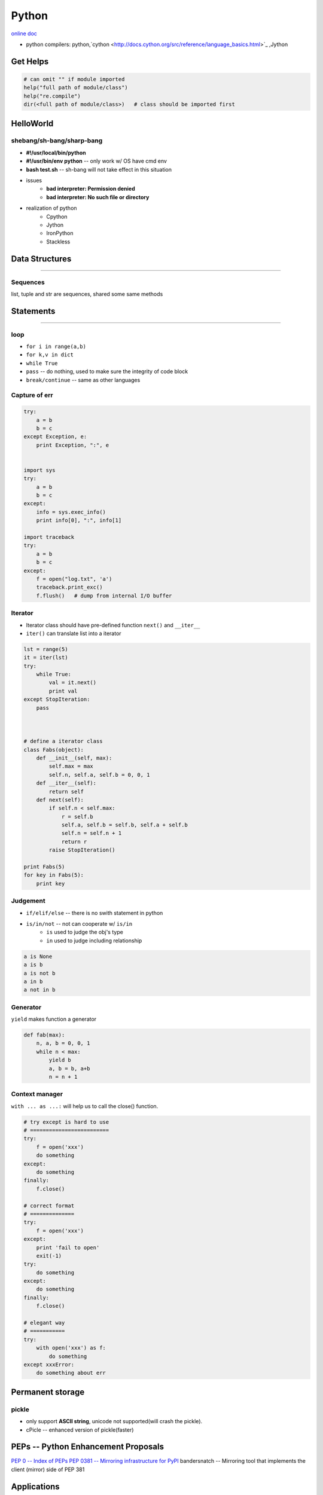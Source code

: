 ======
Python
======


`online doc <https://docs.python.org/3/>`_


- python compilers: python,`cython <http://docs.cython.org/src/reference/language_basics.html>`_ ,Jython




Get Helps
=========

.. code-block:: python

    # can omit "" if module imported
    help("full path of module/class")
    help("re.compile")
    dir(<full path of module/class>)   # class should be imported first




HelloWorld
==========

shebang/sh-bang/sharp-bang
--------------------------

- **#!/usr/local/bin/python**
- **#!/usr/bin/env python** -- only work w/ OS have cmd env
- **bash test.sh** -- sh-bang will not take effect in this situation
- issues
    - **bad interpreter: Permission denied**
    - **bad interpreter: No such file or directory**
- realization of python
    - Cpython
    - Jython
    - IronPython
    - Stackless



Data Structures
===============
===============

Sequences
---------

list, tuple and str are sequences, shared some same methods






Statements
==========
==========




loop
----

- ``for i in range(a,b)``
- ``for k,v in dict``
- ``while True``
- ``pass`` -- do nothing, used to make sure the integrity of code block
- ``break/continue`` -- same as other languages


Capture of err
--------------

.. code-block:: python

    try:
        a = b
        b = c
    except Exception, e:
        print Exception, ":", e


    import sys
    try:
        a = b
        b = c
    except:
        info = sys.exec_info()
        print info[0], ":", info[1]

    import traceback
    try:
        a = b
        b = c
    except:
        f = open("log.txt", 'a')
        traceback.print_exc()
        f.flush()   # dump from internal I/O buffer



Iterator
--------

- Iterator class should have pre-defined function ``next()`` and ``__iter__``
- ``iter()`` can translate list into a iterator


.. code-block:: python

    lst = range(5)
    it = iter(lst)
    try:
        while True:
            val = it.next()
            print val
    except StopIteration:
        pass



    # define a iterator class
    class Fabs(object):
        def __init__(self, max):
            self.max = max
            self.n, self.a, self.b = 0, 0, 1
        def __iter__(self):
            return self
        def next(self):
            if self.n < self.max:
                r = self.b
                self.a, self.b = self.b, self.a + self.b
                self.n = self.n + 1
                return r
            raise StopIteration()

    print Fabs(5)
    for key in Fabs(5):
        print key



Judgement
---------

- ``if/elif/else`` -- there is no swith statement in python
- ``is/in/not`` -- not can cooperate w/ ``is/in``
    - ``is`` used to judge the obj's type
    - ``in`` used to judge including relationship

.. code-block:: python

    a is None
    a is b
    a is not b
    a in b
    a not in b



Generator
---------

``yield`` makes function a generator

.. code-block:: python

    def fab(max):
        n, a, b = 0, 0, 1
        while n < max:
            yield b
            a, b = b, a+b
            n = n + 1



Context manager
---------------

``with ... as ...:`` will help us to call the close() function.

.. code-block:: python

    # try except is hard to use
    # =========================
    try:
        f = open('xxx')
        do something
    except:
        do something
    finally:
        f.close()

    # correct format
    # ==============
    try:
        f = open('xxx')
    except:
        print 'fail to open'
        exit(-1)
    try:
        do something
    except:
        do something
    finally:
        f.close()

    # elegant way
    # ===========
    try:
        with open('xxx') as f:
            do something
    except xxxError:
        do something about err
     




Permanent storage
=================

pickle
------

- only support **ASCII string**, unicode not supported(will crash the pickle).
- cPicle -- enhanced version of pickle(faster)

PEPs -- Python Enhancement Proposals
====================================

`PEP 0 -- Index of PEPs <https://www.python.org/dev/peps/>`_
`PEP 0381 -- Mirroring infrastructure for PyPI <https://www.python.org/dev/peps/pep-0381/>`_
bandersnatch -- Mirroring tool that implements the client (mirror) side of PEP 381




Applications
============

pip
---

`get-pip.py <https://bootstrap.pypa.io/get-pip.py>`_


flask -- py based web framework
-------------------------------


http://flask.pocoo.org/

sphinx
------

http://sphinx-doc.org/latest/index.html


fabric
------

http://www.fabfile.org/

Fabric is a Python (2.5-2.7) library and command-line tool for streamlining the use of SSH for application deployment or systems administration tasks.


